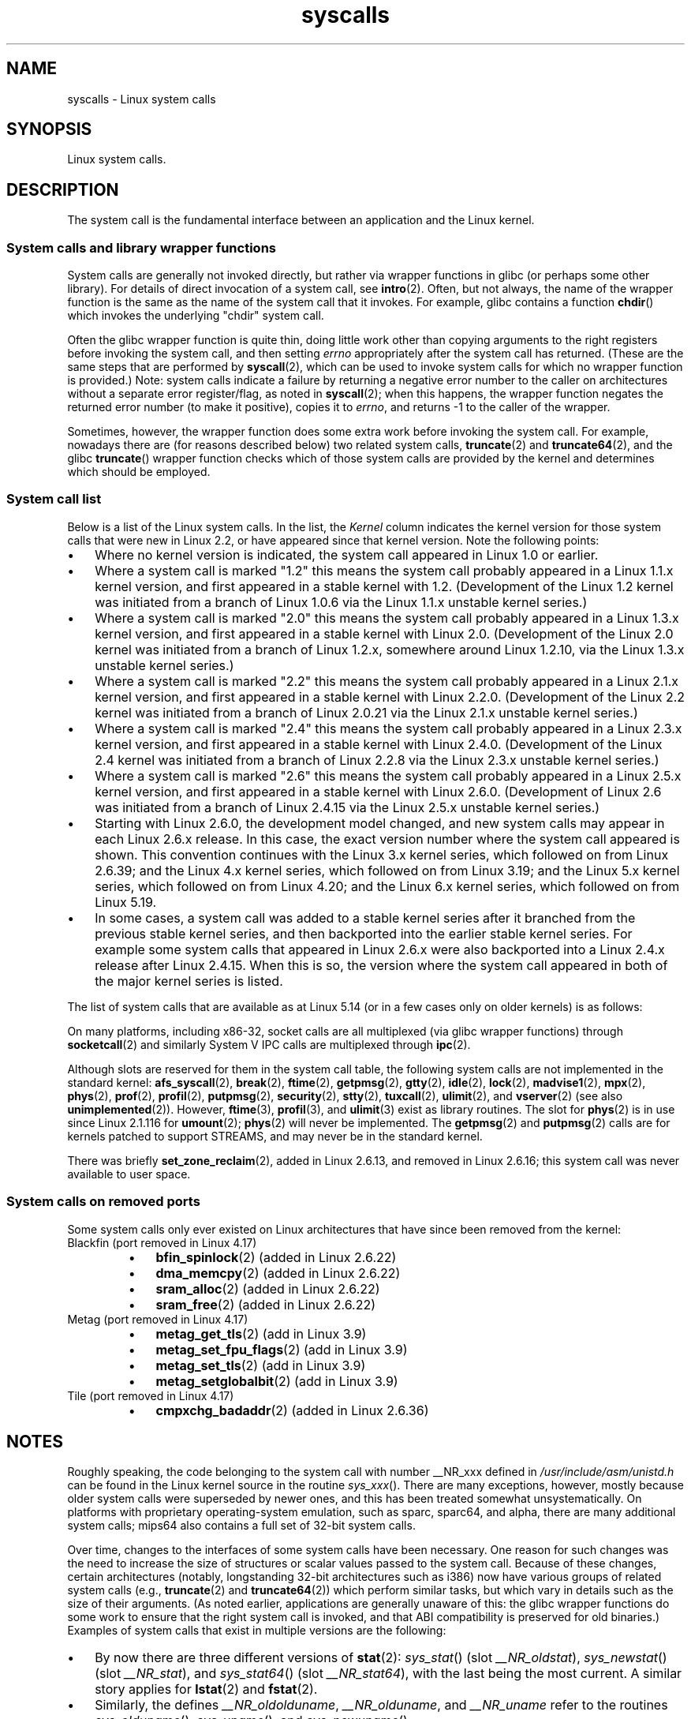 '\" t
.\" Copyright, the authors of the Linux man-pages project
.\"
.\" SPDX-License-Identifier: Linux-man-pages-copyleft
.\"
.TH syscalls 2 (date) "Linux man-pages (unreleased)"
.SH NAME
syscalls \- Linux system calls
.SH SYNOPSIS
.nf
Linux system calls.
.fi
.SH DESCRIPTION
The system call is the fundamental interface between an application
and the Linux kernel.
.SS System calls and library wrapper functions
System calls are generally not invoked directly,
but rather via wrapper functions in glibc (or perhaps some other library).
For details of direct invocation of a system call, see
.BR intro (2).
Often, but not always, the name of the wrapper function is the same
as the name of the system call that it invokes.
For example, glibc contains a function
.BR chdir ()
which invokes the underlying "chdir" system call.
.P
Often the glibc wrapper function is quite thin, doing little work
other than copying arguments to the right registers
before invoking the system call,
and then setting
.I errno
appropriately after the system call has returned.
(These are the same steps that are performed by
.BR syscall (2),
which can be used to invoke system calls
for which no wrapper function is provided.)
Note: system calls indicate a failure by returning a negative error
number to the caller on architectures without a separate error register/flag,
as noted in
.BR syscall (2);
when this happens,
the wrapper function negates the returned error number
(to make it positive), copies it to
.IR errno ,
and returns \-1 to the caller of the wrapper.
.P
Sometimes, however, the wrapper function does some extra work
before invoking the system call.
For example, nowadays there are (for reasons described below) two
related system calls,
.BR truncate (2)
and
.BR truncate64 (2),
and the glibc
.BR truncate ()
wrapper function checks which of those system calls
are provided by the kernel and determines which should be employed.
.SS System call list
Below is a list of the Linux system calls.
In the list, the
.I Kernel
column indicates the kernel version
for those system calls that were new in Linux 2.2,
or have appeared since that kernel version.
Note the following points:
.IP \[bu] 3
Where no kernel version is indicated,
the system call appeared in Linux 1.0 or earlier.
.IP \[bu]
Where a system call is marked "1.2"
this means the system call probably appeared in a Linux 1.1.x kernel version,
and first appeared in a stable kernel with 1.2.
(Development of the Linux 1.2 kernel was initiated from a branch of
Linux 1.0.6 via the Linux 1.1.x unstable kernel series.)
.IP \[bu]
Where a system call is marked "2.0"
this means the system call probably appeared in a Linux 1.3.x kernel version,
and first appeared in a stable kernel with Linux 2.0.
(Development of the Linux 2.0 kernel was initiated from a branch of
Linux 1.2.x, somewhere around Linux 1.2.10,
via the Linux 1.3.x unstable kernel series.)
.\" Was Linux 2.0 started from a branch of Linux 1.2.10?
.\" At least from the timestamps of the tarballs of
.\" of Linux 1.2.10 and Linux 1.3.0, that's how it looks, but in
.\" fact the diff doesn't seem very clear, the
.\" Linux 1.3.0 .tar.bz is much bigger (2.0 MB) than the
.\" Linux 1.2.10 .tar.bz2 (1.8 MB), and AEB points out the
.\" timestamps of some files in Linux 1.3.0 seem to be older
.\" than those in Linux 1.2.10.  All of this suggests
.\" that there might not have been a clean branch point.
.IP \[bu]
Where a system call is marked "2.2"
this means the system call probably appeared in a Linux 2.1.x kernel version,
and first appeared in a stable kernel with Linux 2.2.0.
(Development of the Linux 2.2 kernel was initiated from a branch of
Linux 2.0.21 via the Linux 2.1.x unstable kernel series.)
.IP \[bu]
Where a system call is marked "2.4"
this means the system call probably appeared in a Linux 2.3.x kernel version,
and first appeared in a stable kernel with Linux 2.4.0.
(Development of the Linux 2.4 kernel was initiated from a branch of
Linux 2.2.8 via the Linux 2.3.x unstable kernel series.)
.IP \[bu]
Where a system call is marked "2.6"
this means the system call probably appeared in a Linux 2.5.x kernel version,
and first appeared in a stable kernel with Linux 2.6.0.
(Development of Linux 2.6 was initiated from a branch
of Linux 2.4.15 via the Linux 2.5.x unstable kernel series.)
.IP \[bu]
Starting with Linux 2.6.0, the development model changed,
and new system calls may appear in each Linux 2.6.x release.
In this case, the exact version number where the system call appeared
is shown.
This convention continues
with the Linux 3.x kernel series,
which followed on from Linux 2.6.39;
and the Linux 4.x kernel series,
which followed on from Linux 3.19;
and the Linux 5.x kernel series,
which followed on from Linux 4.20;
and the Linux 6.x kernel series,
which followed on from Linux 5.19.
.IP \[bu]
In some cases, a system call was added to a stable kernel
series after it branched from the previous stable kernel
series, and then backported into the earlier stable kernel series.
For example some system calls that appeared in Linux 2.6.x were also backported
into a Linux 2.4.x release after Linux 2.4.15.
When this is so, the version where the system call appeared
in both of the major kernel series is listed.
.P
The list of system calls that are available as at Linux 5.14
(or in a few cases only on older kernels) is as follows:
.P
.\"
.\" Looking at scripts/checksyscalls.sh in the kernel source is
.\" instructive about x86 specifics.
.\"
.TS
Lb       Lb Lb
Lw(26n)2 L  Lx.
System call	Kernel	Notes
_
\f[B]_llseek\f[](2)	1.2
\f[B]_newselect\f[](2)	2.0
\f[B]_sysctl\f[](2)	2.0	Removed in 5.5
T{
.BR accept (2)
T}	2.0	T{
See notes on \f[B]socketcall\f[](2)
T}
\f[B]accept4\f[](2)	2.6.28
\f[B]access\f[](2)	1.0
\f[B]acct\f[](2)	1.0
\f[B]add_key\f[](2)	2.6.10
\f[B]adjtimex\f[](2)	1.0
\f[B]alarm\f[](2)	1.0
\f[B]alloc_hugepages\f[](2)	2.5.36	Removed in 2.5.44
.\" 4adeefe161a74369e44cc8e663f240ece0470dc3
\f[B]arc_gettls\f[](2)	3.9	ARC only
\f[B]arc_settls\f[](2)	3.9	ARC only
.\" 91e040a79df73d371f70792f30380d4e44805250
\f[B]arc_usr_cmpxchg\f[](2)	4.9	ARC only
.\" x86: 79170fda313ed5be2394f87aa2a00d597f8ed4a1
T{
.BR arch_prctl (2)
T}	2.6	T{
x86_64, x86 since 4.12
T}
.\" 9674cdc74d63f346870943ef966a034f8c71ee57
\f[B]atomic_barrier\f[](2)	2.6.34	m68k only
\f[B]atomic_cmpxchg_32\f[](2)	2.6.34	m68k only
T{
.BR bdflush (2)
T}	1.2	T{
Deprecated (does nothing)
since 2.6,
removed in 5.15
T}
T{
.BR bind (2)
T}	2.0	T{
See notes on \f[B]socketcall\f[](2)
T}
\f[B]bpf\f[](2)	3.18
\f[B]brk\f[](2)	1.0
T{
.BR breakpoint (2)
T}	2.2	T{
ARM OABI only, defined with
\f[B]__ARM_NR\f[] prefix
T}
\f[B]cacheflush\f[](2)	1.2	Not on x86
\f[B]capget\f[](2)	2.2
\f[B]capset\f[](2)	2.2
\f[B]chdir\f[](2)	1.0
\f[B]chmod\f[](2)	1.0
T{
.BR chown (2)
T}	2.2	T{
See
.BR chown (2)
for
version details
T}
\f[B]chown32\f[](2)	2.4
\f[B]chroot\f[](2)	1.0
\f[B]clock_adjtime\f[](2)	2.6.39
\f[B]clock_getres\f[](2)	2.6
\f[B]clock_gettime\f[](2)	2.6
\f[B]clock_nanosleep\f[](2)	2.6
\f[B]clock_settime\f[](2)	2.6
\f[B]clone2\f[](2)	2.4	IA-64 only
\f[B]clone\f[](2)	1.0
\f[B]clone3\f[](2)	5.3
\f[B]close\f[](2)	1.0
\f[B]close_range\f[](2)	5.9
.\" .\" dcef1f634657dabe7905af3ccda12cf7f0b6fcc1
.\" .\" cc20d42986d5807cbe4f5c7c8e3dab2e59ea0db3
.\" .\" db695c0509d6ec9046ee5e4c520a19fa17d9fce2
.\" \f[B]cmpxchg\f[](2)	2.6.12	T{
.\" ARM, syscall constant never was
.\" exposed to user space, in-kernel
.\" definition had \f[B]__ARM_NR\f[] prefix,
.\" removed in 4.4
.\" T}
.\" 867e359b97c970a60626d5d76bbe2a8fadbf38fb
.\" bb9d812643d8a121df7d614a2b9c60193a92deb0
T{
.BR connect (2)
T}	2.0	T{
See notes on \f[B]socketcall\f[](2)
T}
\f[B]copy_file_range\f[](2)	4.5
\f[B]creat\f[](2)	1.0
\f[B]create_module\f[](2)	1.0	Removed in 2.6
\f[B]delete_module\f[](2)	1.0
.\" 1394f03221790a988afc3e4b3cb79f2e477246a9
.\" 4ba66a9760722ccbb691b8f7116cad2f791cca7b
\f[B]dup\f[](2)	1.0
\f[B]dup2\f[](2)	1.0
\f[B]dup3\f[](2)	2.6.27
\f[B]epoll_create\f[](2)	2.6
\f[B]epoll_create1\f[](2)	2.6.27
\f[B]epoll_ctl\f[](2)	2.6
\f[B]epoll_pwait\f[](2)	2.6.19
\f[B]epoll_pwait2\f[](2)	5.11
\f[B]epoll_wait\f[](2)	2.6
\f[B]eventfd\f[](2)	2.6.22
\f[B]eventfd2\f[](2)	2.6.27
T{
.BR execv (2)
T}	2.0	T{
SPARC/SPARC64 only, for
compatibility with SunOS
T}
\f[B]execve\f[](2)	1.0
\f[B]execveat\f[](2)	3.19
\f[B]exit\f[](2)	1.0
\f[B]exit_group\f[](2)	2.6
\f[B]faccessat\f[](2)	2.6.16
\f[B]faccessat2\f[](2)	5.8
\f[B]fadvise64\f[](2)	2.6
.\" Implements \f[B]posix_fadvise\f[](2)
\f[B]fadvise64_64\f[](2)	2.6
\f[B]fallocate\f[](2)	2.6.23
\f[B]fanotify_init\f[](2)	2.6.37
\f[B]fanotify_mark\f[](2)	2.6.37
.\" The fanotify calls were added in Linux 2.6.36,
.\" but disabled while the API was finalized.
\f[B]fchdir\f[](2)	1.0
\f[B]fchmod\f[](2)	1.0
\f[B]fchmodat\f[](2)	2.6.16
\f[B]fchown\f[](2)	1.0
\f[B]fchown32\f[](2)	2.4
\f[B]fchownat\f[](2)	2.6.16
\f[B]fcntl\f[](2)	1.0
\f[B]fcntl64\f[](2)	2.4
\f[B]fdatasync\f[](2)	2.0
\f[B]fgetxattr\f[](2)	2.6; 2.4.18
\f[B]finit_module\f[](2)	3.8
\f[B]flistxattr\f[](2)	2.6; 2.4.18
\f[B]flock\f[](2)	2.0
\f[B]fork\f[](2)	1.0
\f[B]free_hugepages\f[](2)	2.5.36	Removed in 2.5.44
\f[B]fremovexattr\f[](2)	2.6; 2.4.18
\f[B]fsconfig\f[](2)	5.2
\f[B]fsetxattr\f[](2)	2.6; 2.4.18
\f[B]fsmount\f[](2)	5.2
\f[B]fsopen\f[](2)	5.2
\f[B]fspick\f[](2)	5.2
\f[B]fstat\f[](2)	1.0
\f[B]fstat64\f[](2)	2.4
\f[B]fstatat64\f[](2)	2.6.16
\f[B]fstatfs\f[](2)	1.0
\f[B]fstatfs64\f[](2)	2.6
\f[B]fsync\f[](2)	1.0
\f[B]ftruncate\f[](2)	1.0
\f[B]ftruncate64\f[](2)	2.4
\f[B]futex\f[](2)	2.6
\f[B]futimesat\f[](2)	2.6.16
\f[B]get_kernel_syms\f[](2)	1.0	Removed in 2.6
\f[B]get_mempolicy\f[](2)	2.6.6
\f[B]get_robust_list\f[](2)	2.6.17
\f[B]get_thread_area\f[](2)	2.6
.\" 8fcd6c45f5a65621ec809b7866a3623e9a01d4ed
T{
.BR get_tls (2)
T}	4.15	T{
ARM OABI only, has
\f[B]__ARM_NR\f[] prefix
T}
\f[B]getcpu\f[](2)	2.6.19
\f[B]getcwd\f[](2)	2.2
\f[B]getdents\f[](2)	2.0
\f[B]getdents64\f[](2)	2.4
.\" parisc: 863722e856e64dae0e252b6bb546737c6c5626ce
T{
.BR getdomainname (2)
T}	2.2	T{
SPARC, SPARC64;
available as \f[B]osf_getdomainname\f[](2)
on Alpha since Linux 2.0
T}
.\" ec98c6b9b47df6df1c1fa6cf3d427414f8c2cf16
T{
.BR getdtablesize (2)
T}	2.0	T{
SPARC (removed in 2.6.26),
available on Alpha as
\f[B]osf_getdtablesize\f[](2)
T}
\f[B]getegid\f[](2)	1.0
\f[B]getegid32\f[](2)	2.4
\f[B]geteuid\f[](2)	1.0
\f[B]geteuid32\f[](2)	2.4
\f[B]getgid\f[](2)	1.0
\f[B]getgid32\f[](2)	2.4
\f[B]getgroups\f[](2)	1.0
\f[B]getgroups32\f[](2)	2.4
.\" SPARC removal: ec98c6b9b47df6df1c1fa6cf3d427414f8c2cf16
T{
.BR gethostname (2)
T}	2.0	T{
Alpha, was available on
SPARC up to Linux 2.6.26
T}
\f[B]getitimer\f[](2)	1.0
T{
.BR getpeername (2)
T}	2.0	T{
See notes on \f[B]socketcall\f[](2)
T}
T{
.BR getpagesize (2)
T}	2.0	T{
Alpha, SPARC/SPARC64 only
T}
\f[B]getpgid\f[](2)	1.0
\f[B]getpgrp\f[](2)	1.0
\f[B]getpid\f[](2)	1.0
\f[B]getppid\f[](2)	1.0
\f[B]getpriority\f[](2)	1.0
\f[B]getrandom\f[](2)	3.17
\f[B]getresgid\f[](2)	2.2
\f[B]getresgid32\f[](2)	2.4
\f[B]getresuid\f[](2)	2.2
\f[B]getresuid32\f[](2)	2.4
\f[B]getrlimit\f[](2)	1.0
\f[B]getrusage\f[](2)	1.0
\f[B]getsid\f[](2)	2.0
T{
.BR getsockname (2)
T}	2.0	T{
See notes on \f[B]socketcall\f[](2)
T}
T{
.BR getsockopt (2)
T}	2.0	T{
See notes on \f[B]socketcall\f[](2)
T}
\f[B]gettid\f[](2)	2.4.11
\f[B]gettimeofday\f[](2)	1.0
\f[B]getuid\f[](2)	1.0
\f[B]getuid32\f[](2)	2.4
T{
.BR getunwind (2)
T}	2.4.8	T{
IA-64 only;
deprecated
T}
\f[B]getxattr\f[](2)	2.6; 2.4.18
T{
.BR getxgid (2)
T}	2.0	T{
Alpha only;
see NOTES
T}
T{
.BR getxpid (2)
T}	2.0	T{
Alpha only;
see NOTES
T}
T{
.BR getxuid (2)
T}	2.0	T{
Alpha only;
see NOTES
T}
\f[B]init_module\f[](2)	1.0
\f[B]inotify_add_watch\f[](2)	2.6.13
\f[B]inotify_init\f[](2)	2.6.13
\f[B]inotify_init1\f[](2)	2.6.27
\f[B]inotify_rm_watch\f[](2)	2.6.13
\f[B]io_cancel\f[](2)	2.6
\f[B]io_destroy\f[](2)	2.6
\f[B]io_getevents\f[](2)	2.6
\f[B]io_pgetevents\f[](2)	4.18
\f[B]io_setup\f[](2)	2.6
\f[B]io_submit\f[](2)	2.6
\f[B]io_uring_enter\f[](2)	5.1
\f[B]io_uring_register\f[](2)	5.1
\f[B]io_uring_setup\f[](2)	5.1
\f[B]ioctl\f[](2)	1.0
\f[B]ioperm\f[](2)	1.0
\f[B]iopl\f[](2)	1.0
\f[B]ioprio_get\f[](2)	2.6.13
\f[B]ioprio_set\f[](2)	2.6.13
\f[B]ipc\f[](2)	1.0
.\" Implements System V IPC calls
\f[B]kcmp\f[](2)	3.5
\f[B]kern_features\f[](2)	3.7	SPARC64 only
.\" FIXME . document kern_features():
.\" commit 517ffce4e1a03aea979fe3a18a3dd1761a24fafb
\f[B]kexec_file_load\f[](2)	3.17
\f[B]kexec_load\f[](2)	2.6.13
.\" The entry in the syscall table was reserved starting in 2.6.7
.\" Was named sys_kexec_load() from 2.6.7 to 2.6.16
\f[B]keyctl\f[](2)	2.6.10
\f[B]kill\f[](2)	1.0
\f[B]landlock_add_rule\f[](2)	5.13
\f[B]landlock_create_ruleset\f[](2)	5.13
\f[B]landlock_restrict_self\f[](2)	5.13
T{
.BR lchown (2)
T}	1.0	T{
See
.BR chown (2)
for
version details
T}
\f[B]lchown32\f[](2)	2.4
\f[B]lgetxattr\f[](2)	2.6; 2.4.18
\f[B]link\f[](2)	1.0
\f[B]linkat\f[](2)	2.6.16
T{
.BR listen (2)
T}	2.0	T{
See notes on \f[B]socketcall\f[](2)
T}
\f[B]listxattr\f[](2)	2.6; 2.4.18
\f[B]llistxattr\f[](2)	2.6; 2.4.18
\f[B]lookup_dcookie\f[](2)	2.6
\f[B]lremovexattr\f[](2)	2.6; 2.4.18
\f[B]lseek\f[](2)	1.0
\f[B]lsetxattr\f[](2)	2.6; 2.4.18
\f[B]lstat\f[](2)	1.0
\f[B]lstat64\f[](2)	2.4
\f[B]madvise\f[](2)	2.4
\f[B]mbind\f[](2)	2.6.6
\f[B]memory_ordering\f[](2)	2.2	SPARC64 only
.\" 26025bbfbba33a9425be1b89eccb4664ea4c17b6
.\" bb6fb6dfcc17cddac11ac295861f7608194447a7
\f[B]membarrier\f[](2)	3.17
\f[B]memfd_create\f[](2)	3.17
\f[B]memfd_secret\f[](2)	5.14
\f[B]migrate_pages\f[](2)	2.6.16
\f[B]mincore\f[](2)	2.4
\f[B]mkdir\f[](2)	1.0
\f[B]mkdirat\f[](2)	2.6.16
\f[B]mknod\f[](2)	1.0
\f[B]mknodat\f[](2)	2.6.16
\f[B]mlock\f[](2)	2.0
\f[B]mlock2\f[](2)	4.4
\f[B]mlockall\f[](2)	2.0
\f[B]mmap\f[](2)	1.0
\f[B]mmap2\f[](2)	2.4
\f[B]modify_ldt\f[](2)	1.0
\f[B]mount\f[](2)	1.0
\f[B]move_mount\f[](2)	5.2
\f[B]move_pages\f[](2)	2.6.18
\f[B]mprotect\f[](2)	1.0
\f[B]mq_getsetattr\f[](2)	2.6.6
.\" Implements \f[B]mq_getattr\f[](3) and \f[B]mq_setattr\f[](3)
\f[B]mq_notify\f[](2)	2.6.6
\f[B]mq_open\f[](2)	2.6.6
\f[B]mq_timedreceive\f[](2)	2.6.6
\f[B]mq_timedsend\f[](2)	2.6.6
\f[B]mq_unlink\f[](2)	2.6.6
\f[B]mremap\f[](2)	2.0
T{
.BR msgctl (2)
T}	2.0	T{
See notes on \f[B]ipc\f[](2)
T}
T{
.BR msgget (2)
T}	2.0	T{
See notes on \f[B]ipc\f[](2)
T}
T{
.BR msgrcv (2)
T}	2.0	T{
See notes on \f[B]ipc\f[](2)
T}
T{
.BR msgsnd (2)
T}	2.0	T{
See notes on \f[B]ipc\f[](2)
T}
\f[B]msync\f[](2)	2.0
.\" \f[B]multiplexer\f[](2)	??	__NR_multiplexer reserved on
.\"		PowerPC, but unimplemented?
\f[B]munlock\f[](2)	2.0
\f[B]munlockall\f[](2)	2.0
\f[B]munmap\f[](2)	1.0
\f[B]name_to_handle_at\f[](2)	2.6.39
\f[B]nanosleep\f[](2)	2.0
.\" 5590ff0d5528b60153c0b4e7b771472b5a95e297
T{
.BR newfstatat (2)
T}	2.6.16	T{
See \f[B]stat\f[](2)
T}
\f[B]nfsservctl\f[](2)	2.2	Removed in 3.1
\f[B]nice\f[](2)	1.0
T{
.BR old_adjtimex (2)
T}	2.0	T{
Alpha only;
see NOTES
T}
T{
.BR old_getrlimit (2)
T}	2.4	T{
Old variant of \f[B]getrlimit\f[](2)
that used a different value
for \f[B]RLIM_INFINITY\f[]
T}
\f[B]oldfstat\f[](2)	1.0
\f[B]oldlstat\f[](2)	1.0
\f[B]oldolduname\f[](2)	1.0
\f[B]oldstat\f[](2)	1.0
T{
.BR oldumount (2)
T}	2.4.116	T{
Name of the old \f[B]umount\f[](2)
syscall on Alpha
T}
\f[B]olduname\f[](2)	1.0
\f[B]open\f[](2)	1.0
\f[B]open_by_handle_at\f[](2)	2.6.39
\f[B]open_tree\f[](2)	5.2
\f[B]openat\f[](2)	2.6.16
\f[B]openat2\f[](2)	5.6
.\" 9d02a4283e9ce4e9ca11ff00615bdacdb0515a1a
T{
.BR or1k_atomic (2)
T}	3.1	T{
OpenRISC 1000 only
T}
\f[B]pause\f[](2)	1.0
\f[B]pciconfig_iobase\f[](2)	2.2.15; 2.4	Not on x86
.\" Alpha, PowerPC, ARM; not x86
\f[B]pciconfig_read\f[](2)	2.0.26; 2.2	Not on x86
.\" , PowerPC, ARM; not x86
\f[B]pciconfig_write\f[](2)	2.0.26; 2.2	Not on x86
.\" , PowerPC, ARM; not x86
T{
.BR perf_event_open (2)
T}	2.6.31	T{
Was perf_counter_open() in 2.6.31;
renamed in 2.6.32
T}
\f[B]personality\f[](2)	1.2
T{
.BR perfctr (2)
T}	2.2	T{
SPARC only;
removed in 2.6.34
T}
.\"	commit c7d5a0050773e98d1094eaa9f2a1a793fafac300 removed perfctr()
\f[B]perfmonctl\f[](2)	2.4	IA-64 only; removed in 5.10
\f[B]pidfd_getfd\f[](2)	5.6
\f[B]pidfd_send_signal\f[](2)	5.1
\f[B]pidfd_open\f[](2)	5.3
\f[B]pipe\f[](2)	1.0
\f[B]pipe2\f[](2)	2.6.27
\f[B]pivot_root\f[](2)	2.4
\f[B]pkey_alloc\f[](2)	4.8
\f[B]pkey_free\f[](2)	4.8
\f[B]pkey_mprotect\f[](2)	4.8
\f[B]poll\f[](2)	2.0.36; 2.2
\f[B]ppoll\f[](2)	2.6.16
\f[B]prctl\f[](2)	2.2
T{
.BR pread64 (2)
T}		T{
Added as "pread" in 2.2;
renamed "pread64" in 2.6
T}
\f[B]preadv\f[](2)	2.6.30
\f[B]preadv2\f[](2)	4.6
\f[B]prlimit64\f[](2)	2.6.36
\f[B]process_madvise\f[](2)	5.10
\f[B]process_vm_readv\f[](2)	3.2
\f[B]process_vm_writev\f[](2)	3.2
\f[B]pselect6\f[](2)	2.6.16
.\" Implements \f[B]pselect\f[](2)
\f[B]ptrace\f[](2)	1.0
T{
.BR pwrite64 (2)
T}		T{
Added as "pwrite" in 2.2;
renamed "pwrite64" in 2.6
T}
\f[B]pwritev\f[](2)	2.6.30
\f[B]pwritev2\f[](2)	4.6
\f[B]query_module\f[](2)	2.2	Removed in 2.6
\f[B]quotactl\f[](2)	1.0
\f[B]quotactl_fd\f[](2)	5.14
\f[B]read\f[](2)	1.0
\f[B]readahead\f[](2)	2.4.13
\f[B]readdir\f[](2)	1.0
.\" Supersedes \f[B]getdents\f[](2)
\f[B]readlink\f[](2)	1.0
\f[B]readlinkat\f[](2)	2.6.16
\f[B]readv\f[](2)	2.0
\f[B]reboot\f[](2)	1.0
T{
.BR recv (2)
T}	2.0	T{
See notes on \f[B]socketcall\f[](2)
T}
T{
.BR recvfrom (2)
T}	2.0	T{
See notes on \f[B]socketcall\f[](2)
T}
T{
.BR recvmsg (2)
T}	2.0	T{
See notes on \f[B]socketcall\f[](2)
T}
\f[B]recvmmsg\f[](2)	2.6.33
T{
.BR remap_file_pages (2)
T}	2.6	T{
Deprecated since 3.16
T}
\f[B]removexattr\f[](2)	2.6; 2.4.18
\f[B]rename\f[](2)	1.0
\f[B]renameat\f[](2)	2.6.16
\f[B]renameat2\f[](2)	3.15
\f[B]request_key\f[](2)	2.6.10
\f[B]restart_syscall\f[](2)	2.6
.\" 921ebd8f2c081b3cf6c3b29ef4103eef3ff26054
\f[B]riscv_flush_icache\f[](2)	4.15	RISC-V only
\f[B]rmdir\f[](2)	1.0
\f[B]rseq\f[](2)	4.18
\f[B]rt_sigaction\f[](2)	2.2
\f[B]rt_sigpending\f[](2)	2.2
\f[B]rt_sigprocmask\f[](2)	2.2
\f[B]rt_sigqueueinfo\f[](2)	2.2
\f[B]rt_sigreturn\f[](2)	2.2
\f[B]rt_sigsuspend\f[](2)	2.2
\f[B]rt_sigtimedwait\f[](2)	2.2
\f[B]rt_tgsigqueueinfo\f[](2)	2.6.31
T{
.BR rtas (2)
T}	2.6.2	T{
PowerPC/PowerPC64 only
T}
\f[B]s390_runtime_instr\f[](2)	3.7	s390 only
\f[B]s390_pci_mmio_read\f[](2)	3.19	s390 only
\f[B]s390_pci_mmio_write\f[](2)	3.19	s390 only
\f[B]s390_sthyi\f[](2)	4.15	s390 only
\f[B]s390_guarded_storage\f[](2)	4.12	s390 only
T{
.BR sched_get_affinity (2)
T}	2.6	T{
Name of
.BR \%sched_getaffinity (2)
on SPARC and SPARC64
T}
\f[B]sched_get_priority_max\f[](2)	2.0
\f[B]sched_get_priority_min\f[](2)	2.0
\f[B]sched_getaffinity\f[](2)	2.6
\f[B]sched_getattr\f[](2)	3.14
\f[B]sched_getparam\f[](2)	2.0
\f[B]sched_getscheduler\f[](2)	2.0
\f[B]sched_rr_get_interval\f[](2)	2.0
T{
.BR sched_set_affinity (2)
T}	2.6	T{
Name of
.BR \%sched_setaffinity (2)
on SPARC and SPARC64
T}
\f[B]sched_setaffinity\f[](2)	2.6
\f[B]sched_setattr\f[](2)	3.14
\f[B]sched_setparam\f[](2)	2.0
\f[B]sched_setscheduler\f[](2)	2.0
\f[B]sched_yield\f[](2)	2.0
\f[B]seccomp\f[](2)	3.17
\f[B]select\f[](2)	1.0
T{
.BR semctl (2)
T}	2.0	T{
See notes on \f[B]ipc\f[](2)
T}
T{
.BR semget (2)
T}	2.0	T{
See notes on \f[B]ipc\f[](2)
T}
T{
.BR semop (2)
T}	2.0	T{
See notes on \f[B]ipc\f[](2)
T}
\f[B]semtimedop\f[](2)	2.6; 2.4.22
T{
.BR send (2)
T}	2.0	T{
See notes on \f[B]socketcall\f[](2)
T}
\f[B]sendfile\f[](2)	2.2
\f[B]sendfile64\f[](2)	2.6; 2.4.19
\f[B]sendmmsg\f[](2)	3.0
T{
.BR sendmsg (2)
T}	2.0	T{
See notes on \f[B]socketcall\f[](2)
T}
T{
.BR sendto (2)
T}	2.0	T{
See notes on \f[B]socketcall\f[](2)
T}
\f[B]set_mempolicy\f[](2)	2.6.6
\f[B]set_robust_list\f[](2)	2.6.17
\f[B]set_thread_area\f[](2)	2.6
\f[B]set_tid_address\f[](2)	2.6
T{
.BR set_tls (2)
T}	2.6.11	T{
ARM OABI/EABI only (constant
has \f[B]__ARM_NR\f[] prefix)
T}
.\" \f[B]setaltroot\f[](2)	2.6.10	T{
.\" Removed in 2.6.11, exposed one
.\" of implementation details of
.\" \f[B]personality\f[](2) (creating an
.\" alternative root, precursor of
.\" mount namespaces) to user space.
.\" T}
.\" See http://lkml.org/lkml/2005/8/1/83
.\" "[PATCH] remove sys_set_zone_reclaim()"
\f[B]setdomainname\f[](2)	1.0
\f[B]setfsgid\f[](2)	1.2
\f[B]setfsgid32\f[](2)	2.4
\f[B]setfsuid\f[](2)	1.2
\f[B]setfsuid32\f[](2)	2.4
\f[B]setgid\f[](2)	1.0
\f[B]setgid32\f[](2)	2.4
\f[B]setgroups\f[](2)	1.0
\f[B]setgroups32\f[](2)	2.4
.\" arch/alpha/include/asm/core_lca.h
T{
.BR sethae (2)
T}	2.0	T{
Alpha only;
see NOTES
T}
\f[B]sethostname\f[](2)	1.0
\f[B]setitimer\f[](2)	1.0
\f[B]setns\f[](2)	3.0
\f[B]setpgid\f[](2)	1.0
T{
.BR setpgrp (2)
T}	2.0	T{
Alternative name for
.BR setpgid (2)
on Alpha
T}
\f[B]setpriority\f[](2)	1.0
\f[B]setregid\f[](2)	1.0
\f[B]setregid32\f[](2)	2.4
\f[B]setresgid\f[](2)	2.2
\f[B]setresgid32\f[](2)	2.4
\f[B]setresuid\f[](2)	2.2
\f[B]setresuid32\f[](2)	2.4
\f[B]setreuid\f[](2)	1.0
\f[B]setreuid32\f[](2)	2.4
\f[B]setrlimit\f[](2)	1.0
\f[B]setsid\f[](2)	1.0
T{
.BR setsockopt (2)
T}	2.0	T{
See notes on \f[B]socketcall\f[](2)
T}
\f[B]settimeofday\f[](2)	1.0
\f[B]setuid\f[](2)	1.0
\f[B]setuid32\f[](2)	2.4
\f[B]setup\f[](2)	1.0	Removed in 2.2
\f[B]setxattr\f[](2)	2.6; 2.4.18
\f[B]sgetmask\f[](2)	1.0
T{
.BR shmat (2)
T}	2.0	T{
See notes on \f[B]ipc\f[](2)
T}
T{
.BR shmctl (2)
T}	2.0	T{
See notes on \f[B]ipc\f[](2)
T}
T{
.BR shmdt (2)
T}	2.0	T{
See notes on \f[B]ipc\f[](2)
T}
T{
.BR shmget (2)
T}	2.0	T{
See notes on \f[B]ipc\f[](2)
T}
T{
.BR shutdown (2)
T}	2.0	T{
See notes on \f[B]socketcall\f[](2)
T}
\f[B]sigaction\f[](2)	1.0
\f[B]sigaltstack\f[](2)	2.2
\f[B]signal\f[](2)	1.0
\f[B]signalfd\f[](2)	2.6.22
\f[B]signalfd4\f[](2)	2.6.27
\f[B]sigpending\f[](2)	1.0
\f[B]sigprocmask\f[](2)	1.0
\f[B]sigreturn\f[](2)	1.0
\f[B]sigsuspend\f[](2)	1.0
T{
.BR socket (2)
T}	2.0	T{
See notes on \f[B]socketcall\f[](2)
T}
\f[B]socketcall\f[](2)	1.0
.\" Implements BSD socket calls
T{
.BR socketpair (2)
T}	2.0	T{
See notes on \f[B]socketcall\f[](2)
T}
.\" 5a0015d62668e64c8b6e02e360fbbea121bfd5e6
\f[B]spill\f[](2)	2.6.13	Xtensa only
\f[B]splice\f[](2)	2.6.17
T{
.BR spu_create (2)
T}	2.6.16	T{
PowerPC/PowerPC64 only
T}
T{
.BR spu_run (2)
T}	2.6.16	T{
PowerPC/PowerPC64 only
T}
\f[B]ssetmask\f[](2)	1.0
\f[B]stat\f[](2)	1.0
\f[B]stat64\f[](2)	2.4
\f[B]statfs\f[](2)	1.0
\f[B]statfs64\f[](2)	2.6
\f[B]statx\f[](2)	4.11
\f[B]stime\f[](2)	1.0
T{
.BR subpage_prot (2)
T}	2.6.25	T{
PowerPC/PowerPC64 only
T}
T{
.BR swapcontext (2)
T}	2.6.3	T{
PowerPC/PowerPC64 only
T}
.\" 529d235a0e190ded1d21ccc80a73e625ebcad09b
\f[B]switch_endian\f[](2)	4.1	PowerPC64 only
\f[B]swapoff\f[](2)	1.0
\f[B]swapon\f[](2)	1.0
\f[B]symlink\f[](2)	1.0
\f[B]symlinkat\f[](2)	2.6.16
\f[B]sync\f[](2)	1.0
\f[B]sync_file_range\f[](2)	2.6.17
\f[B]sync_file_range2\f[](2)	2.6.22
.\" PowerPC, ARM, tile
.\" First appeared on ARM, as arm_sync_file_range(), but later renamed
.\" \f[B]sys_debug_setcontext\f[](2)	???	PowerPC if CONFIG_PPC32
\f[B]syncfs\f[](2)	2.6.39
\f[B]sys_debug_setcontext\f[](2)	2.6.11	PowerPC only
T{
.BR syscall (2)
T}	1.0	T{
Still available on ARM OABI
and MIPS O32 ABI
T}
\f[B]sysfs\f[](2)	1.2
\f[B]sysinfo\f[](2)	1.0
\f[B]syslog\f[](2)	1.0
.\" glibc interface is \f[B]klogctl\f[](3)
\f[B]sysmips\f[](2)	2.6.0	MIPS only
\f[B]tee\f[](2)	2.6.17
\f[B]tgkill\f[](2)	2.6
\f[B]time\f[](2)	1.0
\f[B]timer_create\f[](2)	2.6
\f[B]timer_delete\f[](2)	2.6
\f[B]timer_getoverrun\f[](2)	2.6
\f[B]timer_gettime\f[](2)	2.6
\f[B]timer_settime\f[](2)	2.6
.\" .\" b215e283992899650c4271e7385c79e26fb9a88e
.\" .\" 4d672e7ac79b5ec5cdc90e450823441e20464691
.\" \f[B]timerfd\f[](2)	2.6.22	T{
.\" Old timerfd interface,
.\" removed in 2.6.25
.\" T}
\f[B]timerfd_create\f[](2)	2.6.25
\f[B]timerfd_gettime\f[](2)	2.6.25
\f[B]timerfd_settime\f[](2)	2.6.25
\f[B]times\f[](2)	1.0
\f[B]tkill\f[](2)	2.6; 2.4.22
\f[B]truncate\f[](2)	1.0
\f[B]truncate64\f[](2)	2.4
\f[B]ugetrlimit\f[](2)	2.4
\f[B]umask\f[](2)	1.0
\f[B]umount\f[](2)	1.0
.\" sys_oldumount() -- __NR_umount
\f[B]umount2\f[](2)	2.2
.\" sys_umount() -- __NR_umount2
\f[B]uname\f[](2)	1.0
\f[B]unlink\f[](2)	1.0
\f[B]unlinkat\f[](2)	2.6.16
\f[B]unshare\f[](2)	2.6.16
\f[B]uselib\f[](2)	1.0
\f[B]ustat\f[](2)	1.0
\f[B]userfaultfd\f[](2)	4.3
\f[B]usr26\f[](2)	2.4.8.1	ARM OABI only
\f[B]usr32\f[](2)	2.4.8.1	ARM OABI only
\f[B]utime\f[](2)	1.0
\f[B]utimensat\f[](2)	2.6.22
\f[B]utimes\f[](2)	2.2
\f[B]utrap_install\f[](2)	2.2	SPARC64 only
.\" FIXME . document utrap_install()
.\" There's a man page for Solaris 5.11
\f[B]vfork\f[](2)	2.2
\f[B]vhangup\f[](2)	1.0
T{
.BR vm86old (2)
T}	1.0	T{
Was "vm86";
renamed in 2.0.28/2.2
T}
\f[B]vm86\f[](2)	2.0.28; 2.2
\f[B]vmsplice\f[](2)	2.6.17
\f[B]wait4\f[](2)	1.0
\f[B]waitid\f[](2)	2.6.10
\f[B]waitpid\f[](2)	1.0
\f[B]write\f[](2)	1.0
\f[B]writev\f[](2)	2.0
.\" 5a0015d62668e64c8b6e02e360fbbea121bfd5e6
\f[B]xtensa\f[](2)	2.6.13	Xtensa only
.TE
.P
On many platforms, including x86-32, socket calls are all multiplexed
(via glibc wrapper functions) through
.BR socketcall (2)
and similarly System\ V IPC calls are multiplexed through
.BR ipc (2).
.P
Although slots are reserved for them in the system call table,
the following system calls are not implemented in the standard kernel:
.BR afs_syscall (2), \" __NR_afs_syscall is 53 on Linux 2.6.22/i386
.BR break (2),       \" __NR_break is 17 on Linux 2.6.22/i386
.BR ftime (2),       \" __NR_ftime is 35 on Linux 2.6.22/i386
.BR getpmsg (2),     \" __NR_getpmsg is 188 on Linux 2.6.22/i386
.BR gtty (2),        \" __NR_gtty is 32 on Linux 2.6.22/i386
.BR idle (2),        \" __NR_idle is 112 on Linux 2.6.22/i386
.BR lock (2),        \" __NR_lock is 53 on Linux 2.6.22/i386
.BR madvise1 (2),    \" __NR_madvise1 is 219 on Linux 2.6.22/i386
.BR mpx (2),         \" __NR_mpx is 66 on Linux 2.6.22/i386
.BR phys (2),        \" Slot has been reused
.BR prof (2),        \" __NR_prof is 44 on Linux 2.6.22/i386
.BR profil (2),      \" __NR_profil is 98 on Linux 2.6.22/i386
.BR putpmsg (2),     \" __NR_putpmsg is 189 on Linux 2.6.22/i386
.\" __NR_security is 223 on Linux 2.4/i386; absent on 2.6/i386, present
.\" on a couple of 2.6 architectures
.BR security (2),    \" __NR_security is 223 on Linux 2.4/i386
.\" The security call is for future use.
.BR stty (2),        \" __NR_stty is 31 on Linux 2.6.22/i386
.BR tuxcall (2),     \" __NR_tuxcall is 184 on x86_64, also on PPC and alpha
.BR ulimit (2),      \" __NR_ulimit is 58 on Linux 2.6.22/i386
and
.BR vserver (2)      \" __NR_vserver is 273 on Linux 2.6.22/i386
(see also
.BR unimplemented (2)).
However,
.BR ftime (3),
.BR profil (3),
and
.BR ulimit (3)
exist as library routines.
The slot for
.BR phys (2)
is in use since Linux 2.1.116 for
.BR umount (2);
.BR phys (2)
will never be implemented.
The
.BR getpmsg (2)
and
.BR putpmsg (2)
calls are for kernels patched to support STREAMS,
and may never be in the standard kernel.
.P
There was briefly
.BR set_zone_reclaim (2),
added in Linux 2.6.13, and removed in Linux 2.6.16;
this system call was never available to user space.
.\"
.SS System calls on removed ports
Some system calls only ever existed on Linux architectures that have
since been removed from the kernel:
.TP
Blackfin (port removed in Linux 4.17)
.RS
.PD 0
.IP \[bu] 3
.BR bfin_spinlock (2)
(added in Linux 2.6.22)
.IP \[bu]
.BR dma_memcpy (2)
(added in Linux 2.6.22)
.IP \[bu]
.BR sram_alloc (2)
(added in Linux 2.6.22)
.IP \[bu]
.BR sram_free (2)
(added in Linux 2.6.22)
.PD
.RE
.TP
Metag (port removed in Linux 4.17)
.RS
.PD 0
.IP \[bu] 3
.BR metag_get_tls (2)
(add in Linux 3.9)
.IP \[bu]
.BR metag_set_fpu_flags (2)
(add in Linux 3.9)
.IP \[bu]
.BR metag_set_tls (2)
(add in Linux 3.9)
.IP \[bu]
.BR metag_setglobalbit (2)
(add in Linux 3.9)
.PD
.RE
.TP
Tile (port removed in Linux 4.17)
.RS
.PD 0
.IP \[bu] 3
.BR cmpxchg_badaddr (2)
(added in Linux 2.6.36)
.PD
.RE
.SH NOTES
Roughly speaking, the code belonging to the system call
with number __NR_xxx defined in
.I /usr/include/asm/unistd.h
can be found in the Linux kernel source in the routine
.IR sys_xxx ().
There are many exceptions, however, mostly because
older system calls were superseded by newer ones,
and this has been treated somewhat unsystematically.
On platforms with
proprietary operating-system emulation,
such as sparc, sparc64, and alpha,
there are many additional system calls;
mips64 also contains a full set of
32-bit system calls.
.P
Over time, changes to the interfaces of some system calls have been
necessary.
One reason for such changes was the need to increase the size of
structures or scalar values passed to the system call.
Because of these changes, certain architectures
(notably, longstanding 32-bit architectures such as i386)
now have various groups of related system calls (e.g.,
.BR truncate (2)
and
.BR truncate64 (2))
which perform similar tasks, but which vary in
details such as the size of their arguments.
(As noted earlier, applications are generally unaware of this:
the glibc wrapper functions do some work to ensure that the right
system call is invoked, and that ABI compatibility is
preserved for old binaries.)
Examples of system calls that exist in multiple versions are
the following:
.IP \[bu] 3
By now there are three different versions of
.BR stat (2):
.IR sys_stat ()
(slot
.IR __NR_oldstat ),
.IR sys_newstat ()
(slot
.IR __NR_stat ),
and
.IR sys_stat64 ()
(slot
.IR __NR_stat64 ),
with the last being the most current.
.\" e.g., on 2.6.22/i386: __NR_oldstat 18, __NR_stat 106, __NR_stat64 195
.\" The stat system calls deal with three different data structures,
.\" defined in include/asm-i386/stat.h: __old_kernel_stat, stat, stat64
A similar story applies for
.BR lstat (2)
and
.BR fstat (2).
.IP \[bu]
Similarly, the defines
.IR __NR_oldolduname ,
.IR __NR_olduname ,
and
.I __NR_uname
refer to the routines
.IR sys_olduname (),
.IR sys_uname (),
and
.IR sys_newuname ().
.IP \[bu]
In Linux 2.0, a new version of
.BR vm86 (2)
appeared, with the old and the new kernel routines being named
.IR sys_vm86old ()
and
.IR sys_vm86 ().
.IP \[bu]
In Linux 2.4, a new version of
.BR getrlimit (2)
appeared, with the old and the new kernel routines being named
.IR sys_old_getrlimit ()
(slot
.IR __NR_getrlimit )
and
.IR sys_getrlimit ()
(slot
.IR __NR_ugetrlimit ).
.IP \[bu]
Linux 2.4 increased the size of user and group IDs from 16 to 32 bits.
.\" 64-bit off_t changes: ftruncate64, *stat64,
.\" fcntl64 (because of the flock structure), getdents64, *statfs64
To support this change, a range of system calls were added
(e.g.,
.BR chown32 (2),
.BR getuid32 (2),
.BR getgroups32 (2),
.BR setresuid32 (2)),
superseding earlier calls of the same name without the
"32" suffix.
.IP \[bu]
Linux 2.4 added support for applications on 32-bit architectures
to access large files (i.e., files for which the sizes and
file offsets can't be represented in 32 bits.)
To support this change, replacements were required for system calls
that deal with file offsets and sizes.
Thus the following system calls were added:
.BR fcntl64 (2),
.BR getdents64 (2),
.BR stat64 (2),
.BR statfs64 (2),
.BR truncate64 (2),
and their analogs that work with file descriptors or
symbolic links.
These system calls supersede the older system calls
which, except in the case of the "stat" calls,
have the same name without the "64" suffix.
.IP
On newer platforms that only have 64-bit file access and 32-bit UIDs/GIDs
(e.g., alpha, ia64, s390x, x86-64), there is just a single version of
the UID/GID and file access system calls.
On platforms (typically, 32-bit platforms) where the *64 and *32 calls exist,
the other versions are obsolete.
.IP \[bu]
The
.I rt_sig*
calls were added in Linux 2.2 to support the addition
of real-time signals (see
.BR signal (7)).
These system calls supersede the older system calls of the same
name without the "rt_" prefix.
.IP \[bu]
The
.BR select (2)
and
.BR mmap (2)
system calls use five or more arguments,
which caused problems in the way
argument passing on the i386 used to be set up.
Thus, while other architectures have
.IR sys_select ()
and
.IR sys_mmap ()
corresponding to
.I __NR_select
and
.IR __NR_mmap ,
on i386 one finds
.IR old_select ()
and
.IR old_mmap ()
(routines that use a pointer to an
argument block) instead.
These days passing five arguments
is not a problem any more, and there is a
.I __NR__newselect
.\" (used by libc 6)
that corresponds directly to
.IR sys_select ()
and similarly
.IR __NR_mmap2 .
s390x is the only 64-bit architecture that has
.IR old_mmap ().
.\" .P
.\" Two system call numbers,
.\" .IR __NR__llseek
.\" and
.\" .IR __NR__sysctl
.\" have an additional underscore absent in
.\" .IR sys_llseek ()
.\" and
.\" .IR sys_sysctl ().
.\"
.\" In Linux 2.1.81,
.\" .BR lchown (2)
.\" and
.\" .BR chown (2)
.\" were swapped; that is,
.\" .BR lchown (2)
.\" was added with the semantics that were then current for
.\" .BR chown (2),
.\" and the semantics of the latter call were changed to what
.\" they are today.
.\"
.\"
.SS "Architecture-specific details: Alpha"
.TP
.BR getxgid (2)
returns a pair of GID and effective GID via registers
.B r0
and
.BR r20 ;
it is provided
instead of
.BR getgid (2)
and
.BR getegid (2).
.TP
.BR getxpid (2)
returns a pair of PID and parent PID via registers
.B r0
and
.BR r20 ;
it is provided instead of
.BR getpid (2)
and
.BR getppid (2).
.TP
.BR old_adjtimex (2)
is a variant of
.BR adjtimex (2)
that uses
.IR "struct\ timeval32" ,
for compatibility with OSF/1.
.TP
.BR getxuid (2)
returns a pair of UID and effective UID via registers
.B r0
and
.BR r20 ;
it is provided instead of
.BR getuid (2)
and
.BR geteuid (2).
.TP
.BR sethae (2)
is used for configuring the Host Address Extension register on
low-cost Alphas in order to access address space beyond first 27 bits.
.SH SEE ALSO
.BR intro (2),
.BR syscall (2),
.BR unimplemented (2),
.BR errno (3),
.BR libc (7),
.BR vdso (7),
.BR ausyscall (8)
